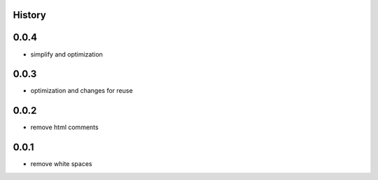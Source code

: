 .. :changelog:

History
=======

0.0.4
=======
* simplify and optimization

0.0.3
=======
* optimization and changes for reuse

0.0.2
=======
* remove html comments

0.0.1
=======
* remove white spaces
